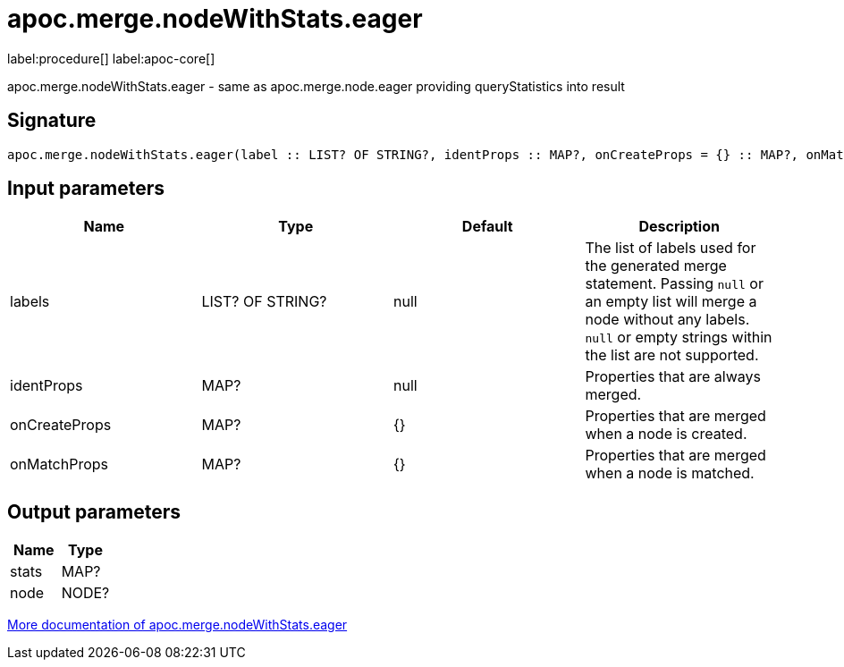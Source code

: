 ////
This file is generated by DocsTest, so don't change it!
////

= apoc.merge.nodeWithStats.eager
:page-custom-canonical: https://neo4j.com/docs/apoc/current/overview/apoc.merge/apoc.merge.nodeWithStats.eager/
:description: This section contains reference documentation for the apoc.merge.nodeWithStats.eager procedure.

label:procedure[] label:apoc-core[]

[.emphasis]
apoc.merge.nodeWithStats.eager - same as apoc.merge.node.eager providing queryStatistics into result

== Signature

[source]
----
apoc.merge.nodeWithStats.eager(label :: LIST? OF STRING?, identProps :: MAP?, onCreateProps = {} :: MAP?, onMatchProps = {} :: MAP?) :: (stats :: MAP?, node :: NODE?)
----

== Input parameters
[.procedures, opts=header]
|===
| Name | Type | Default | Description
| labels | LIST? OF STRING? | null | The list of labels used for the generated merge statement. Passing `null` or an empty list will merge a node without any labels. `null` or empty strings within the list are not supported.
| identProps | MAP? | null | Properties that are always merged.
| onCreateProps | MAP? | {} | Properties that are merged when a node is created.
| onMatchProps | MAP? | {} | Properties that are merged when a node is matched.
|===

== Output parameters
[.procedures, opts=header]
|===
| Name | Type 
|stats|MAP?
|node|NODE?
|===

xref::graph-updates/data-creation.adoc[More documentation of apoc.merge.nodeWithStats.eager,role=more information]

